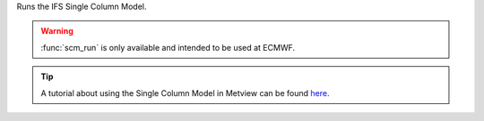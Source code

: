 Runs the IFS Single Column Model.

.. warning:: :func:`scm_run` is only available and intended to be used at ECMWF.

.. tip:: A tutorial about using the Single Column Model in Metview can be found `here <https://confluence.ecmwf.int/display/METV/The+SCM+Interface+in+Metview+-+Tutorial>`_.